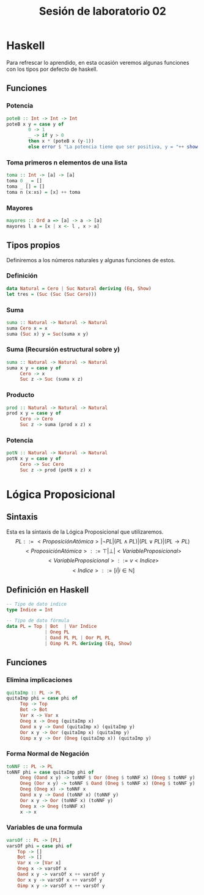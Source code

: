 #+LATEX_CLASS: article
#+LANGUAGE: es
#+LATEX_HEADER: \usepackage[AUTO]{babel}
#+LATEX_HEADER: \usepackage{fancyvrb}
#+TITLE: Sesión de laboratorio 02
* Haskell
Para refrescar lo aprendido, en esta ocasión veremos algunas funciones con los
tipos por defecto de haskell.
** Funciones
*** Potencia
#+begin_src haskell
poteB :: Int -> Int -> Int
poteB x y = case y of 
        0 -> 1
        _ -> if y > 0 
        then x * (poteB x (y-1))
        else error $ "La potencia tiene que ser positiva, y = "++ show y
#+end_src
*** Toma primeros n elementos de una lista
#+begin_src haskell
toma :: Int -> [a] -> [a]
toma 0 _ = []
toma _ [] = []
toma n (x:xs) = [x] ++ toma  
#+end_src
*** Mayores
#+begin_src haskell
mayores :: Ord a => [a] -> a -> [a]
mayores l a = [x | x <- l , x > a]
#+end_src
** Tipos propios
Definiremos a los números naturales y algunas funciones de estos.
*** Definición
#+begin_src haskell
data Natural = Cero | Suc Natural deriving (Eq, Show)
let tres = (Suc (Suc (Suc Cero)))
#+end_src
*** Suma
#+begin_src haskell 
suma :: Natural -> Natural -> Natural
suma Cero x = x
suma (Suc x) y = Suc(suma x y)
#+end_src
*** Suma (Recursión estructural sobre y)
#+begin_src haskell 
suma :: Natural -> Natural -> Natural
suma x y = case y of
     Cero -> x
     Suc z -> Suc (suma x z)
#+end_src
*** Producto
#+begin_src haskell 
prod :: Natural -> Natural -> Natural
prod x y = case y of 
     Cero -> Cero
     Suc z -> suma (prod x z) x
#+end_src
*** Potencia
#+begin_src haskell 
potN :: Natural -> Natural -> Natural
potN x y = case y of
     Cero -> Suc Cero
     Suc z -> prod (potN x z) x 
#+end_src
* Lógica Proposicional
** Sintaxis
Esta es la sintaxis de la Lógica Proposicional que utilizaremos. 
\[PL ::= <ProposiciónAtómica> | \neg PL | (PL \land PL) | (PL \lor PL) | (PL \to PL) \]
\[<ProposiciónAtómica> ::= \top | \bot | <VariableProposicional>\]
\[<VariableProposicional> ::= v<Indice>\]
\[ <Indice> ::= [i | i \in \mathbb{N}]\]

** Definición en Haskell
#+begin_src haskell
-- Tipo de dato indice
type Indice = Int

-- Tipo de dato fórmula
data PL = Top | Bot  | Var Indice
              | Oneg PL 
              | Oand PL PL | Oor PL PL 
              | Oimp PL PL deriving (Eq, Show)
#+end_src

** Funciones
*** Elimina implicaciones
#+begin_src haskell
quitaImp :: PL -> PL
quitaImp phi = case phi of
     Top -> Top
     Bot -> Bot
     Var x -> Var x
     Oneg x -> Oneg (quitaImp x)
     Oand x y -> Oand (quitaImp x) (quitaImp y)
     Oor x y -> Oor (quitaImp x) (quitaImp y)
     Oimp x y -> Oor (Oneg (quitaImp x)) (quitaImp y)
#+end_src
*** Forma Normal de Negación
#+begin_src haskell
toNNF :: PL -> PL
toNNF phi = case quitaImp phi of
     Oneg (Oand x y) -> toNNF $ Oor (Oneg $ toNNF x) (Oneg $ toNNF y)
     Oneg (Oor x y) -> toNNF $ Oand (Oneg $ toNNF x) (Oneg $ toNNF y)
     Oneg (Oneg x) -> toNNF x
     Oand x y -> Oand (toNNF x) (toNNF y)
     Oor x y -> Oor (toNNF x) (toNNF y)
     Oneg x -> Oneg (toNNF x)
     x -> x
#+end_src 
*** Variables de una formula
#+begin_src haskell 
varsOf :: PL -> [PL]
varsOf phi = case phi of
    Top -> []
    Bot -> []
    Var x -> [Var x]
    Oneg x -> varsOf x
    Oand x y -> varsOf x ++ varsOf y
    Oor x y -> varsOf x ++ varsOf y
    Oimp x y -> varsOf x ++ varsOf y
#+end_src
